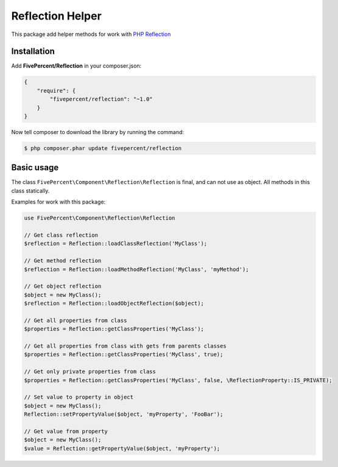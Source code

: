.. title:: Reflection helper for PHP

=================
Reflection Helper
=================

This package add helper methods for work with `PHP Reflection <http://php.net/manual/en/book.reflection.php>`_

Installation
------------

Add **FivePercent/Reflection** in your composer.json:

.. code-block:: json

    {
        "require": {
            "fivepercent/reflection": "~1.0"
        }
    }


Now tell composer to download the library by running the command:


.. code-block:: bash

    $ php composer.phar update fivepercent/reflection


Basic usage
-----------

The class ``FivePercent\Component\Reflection\Reflection`` is final, and can not use as object.
All methods in this class statically.

Examples for work with this package:

.. code-block:: php

    use FivePercent\Component\Reflection\Reflection

    // Get class reflection
    $reflection = Reflection::loadClassReflection('MyClass');

    // Get method reflection
    $reflection = Reflection::loadMethodReflection('MyClass', 'myMethod');

    // Get object reflection
    $object = new MyClass();
    $reflection = Reflection::loadObjectReflection($object);

    // Get all properties from class
    $properties = Reflection::getClassProperties('MyClass');

    // Get all properties from class with gets from parents classes
    $properties = Reflection::getClassProperties('MyClass', true);

    // Get only private properties from class
    $properties = Reflection::getClassProperties('MyClass', false, \ReflectionProperty::IS_PRIVATE);

    // Set value to property in object
    $object = new MyClass();
    Reflection::setPropertyValue($object, 'myProperty', 'FooBar');

    // Get value from property
    $object = new MyClass();
    $value = Reflection::getPropertyValue($object, 'myProperty');
